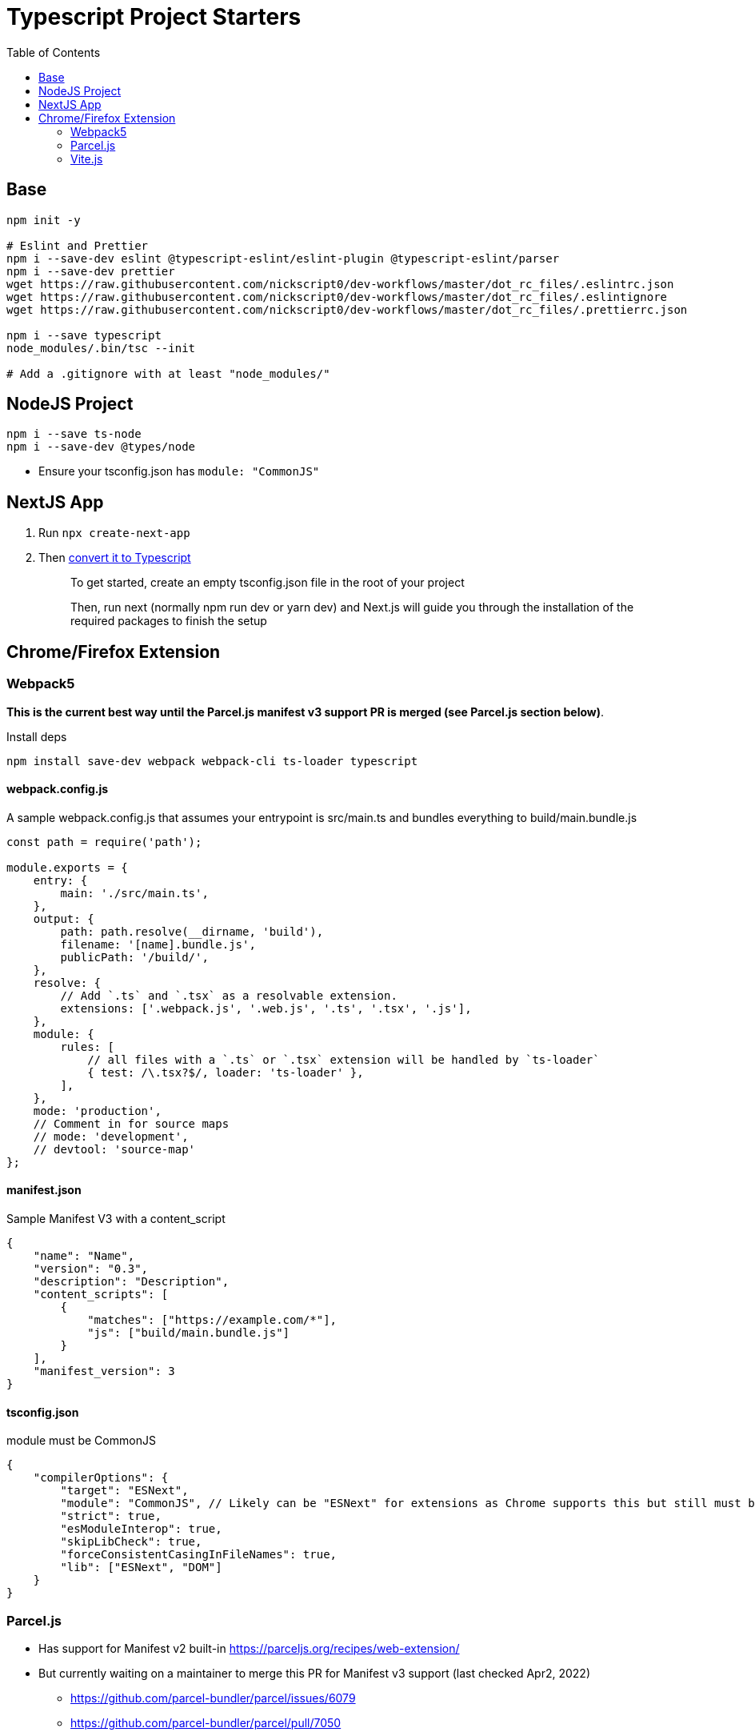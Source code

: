 = Typescript Project Starters
:toc:

== Base
```bash
npm init -y

# Eslint and Prettier
npm i --save-dev eslint @typescript-eslint/eslint-plugin @typescript-eslint/parser
npm i --save-dev prettier
wget https://raw.githubusercontent.com/nickscript0/dev-workflows/master/dot_rc_files/.eslintrc.json
wget https://raw.githubusercontent.com/nickscript0/dev-workflows/master/dot_rc_files/.eslintignore
wget https://raw.githubusercontent.com/nickscript0/dev-workflows/master/dot_rc_files/.prettierrc.json

npm i --save typescript
node_modules/.bin/tsc --init

# Add a .gitignore with at least "node_modules/"
```

== NodeJS Project
```bash
npm i --save ts-node
npm i --save-dev @types/node
```

* Ensure your tsconfig.json has `module: "CommonJS"`

== NextJS App
. Run `npx create-next-app`
. Then https://nextjs.org/docs/basic-features/typescript[convert it to Typescript]
+
____
To get started, create an empty tsconfig.json file in the root of your project

Then, run next (normally npm run dev or yarn dev) and Next.js will guide you through the installation of the required packages to finish the setup
____

== Chrome/Firefox Extension
=== Webpack5
*This is the current best way until the Parcel.js manifest v3 support PR is merged (see Parcel.js section below)*.

Install deps
```bash
npm install save-dev webpack webpack-cli ts-loader typescript
```

==== webpack.config.js
A sample webpack.config.js that assumes your entrypoint is src/main.ts and bundles everything to build/main.bundle.js
```javascript
const path = require('path');

module.exports = {
    entry: {
        main: './src/main.ts',
    },
    output: {
        path: path.resolve(__dirname, 'build'),
        filename: '[name].bundle.js',
        publicPath: '/build/',
    },
    resolve: {
        // Add `.ts` and `.tsx` as a resolvable extension.
        extensions: ['.webpack.js', '.web.js', '.ts', '.tsx', '.js'],
    },
    module: {
        rules: [
            // all files with a `.ts` or `.tsx` extension will be handled by `ts-loader`
            { test: /\.tsx?$/, loader: 'ts-loader' },
        ],
    },
    mode: 'production',
    // Comment in for source maps
    // mode: 'development',
    // devtool: 'source-map'
};
```

==== manifest.json
Sample Manifest V3 with a content_script
```json
{
    "name": "Name",
    "version": "0.3",
    "description": "Description",
    "content_scripts": [
        {
            "matches": ["https://example.com/*"],
            "js": ["build/main.bundle.js"]
        }
    ],
    "manifest_version": 3
}
```

==== tsconfig.json
module must be CommonJS

```jsonc
{
    "compilerOptions": {
        "target": "ESNext",
        "module": "CommonJS", // Likely can be "ESNext" for extensions as Chrome supports this but still must be CommonJS for ts-node CLI scripts
        "strict": true,
        "esModuleInterop": true,
        "skipLibCheck": true,
        "forceConsistentCasingInFileNames": true,
        "lib": ["ESNext", "DOM"]
    }
}
```

=== Parcel.js
* Has support for Manifest v2 built-in https://parceljs.org/recipes/web-extension/
* But currently waiting on a maintainer to merge this PR for Manifest v3 support (last checked Apr2, 2022)
** https://github.com/parcel-bundler/parcel/issues/6079
** https://github.com/parcel-bundler/parcel/pull/7050

=== Vite.js
*I experimented with Vite 2.9.1 on Apr 2, 2022, it works but requires independently configuring tsc to watch so no thanks.*

* It seems to work fine aftering setting up a tsconfig.json, and package.json output from `npm create vite@latest`, then using the dist/main.es.js output of https://vitejs.dev/guide/build.html#library-mode[Library-mode] using the following vite.config.js and build command `tsc && vite build`
+
```javascript
// vite.config.js
const path = require('path');
const { defineConfig } = require('vite');

module.exports = defineConfig({
    build: {
        lib: {
            entry: path.resolve(__dirname, 'src/main.ts'),
            name: 'Extension',
            fileName: format => `extension.${format}.js`,
        },
    },
});

